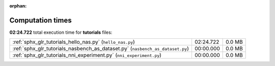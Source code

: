 
:orphan:

.. _sphx_glr_tutorials_sg_execution_times:

Computation times
=================
**02:24.722** total execution time for **tutorials** files:

+-------------------------------------------------------------------------------+-----------+--------+
| :ref:`sphx_glr_tutorials_hello_nas.py` (``hello_nas.py``)                     | 02:24.722 | 0.0 MB |
+-------------------------------------------------------------------------------+-----------+--------+
| :ref:`sphx_glr_tutorials_nasbench_as_dataset.py` (``nasbench_as_dataset.py``) | 00:00.000 | 0.0 MB |
+-------------------------------------------------------------------------------+-----------+--------+
| :ref:`sphx_glr_tutorials_nni_experiment.py` (``nni_experiment.py``)           | 00:00.000 | 0.0 MB |
+-------------------------------------------------------------------------------+-----------+--------+
